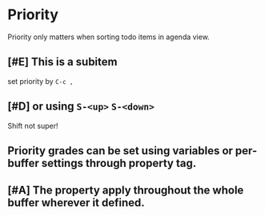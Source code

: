 * Priority

Priority only matters when sorting todo items in agenda view.
** [#E] This is a subitem
set priority by =C-c ,=
** [#D] or using =S-<up>= =S-<down>=
Shift not super!

** Priority grades can be set using variables or per-buffer settings through property tag.
#+PRIORITIES: A E C

** [#A] The property apply throughout the whole buffer wherever it defined.
